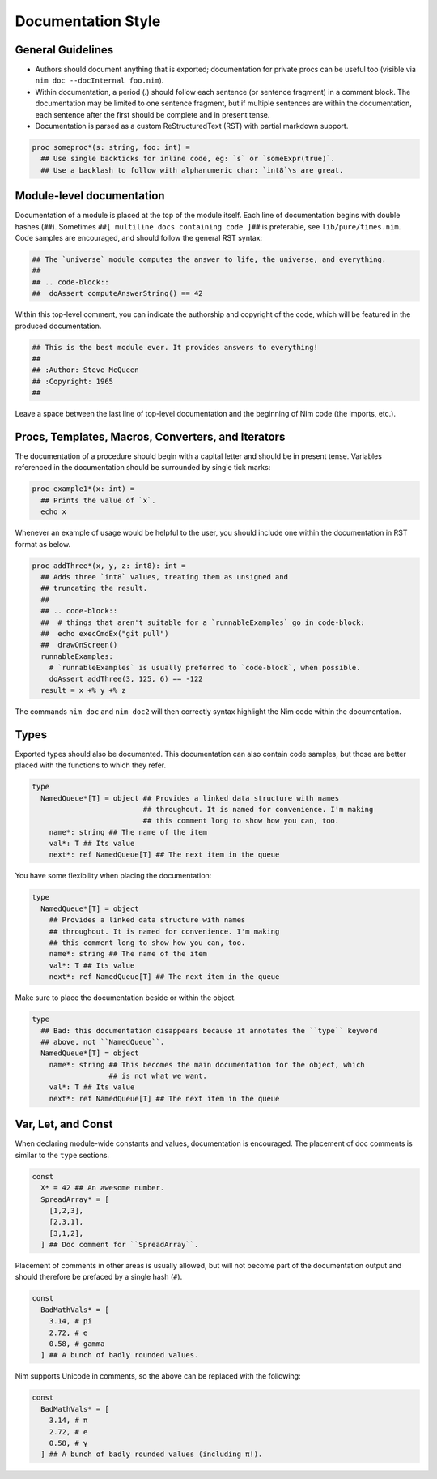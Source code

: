 Documentation Style
===================

General Guidelines
------------------

* Authors should document anything that is exported; documentation for private
  procs can be useful too (visible via ``nim doc --docInternal foo.nim``).
* Within documentation, a period (`.`) should follow each sentence (or sentence fragment) in a comment block. The documentation may be limited to one sentence fragment, but if multiple sentences are within the documentation, each sentence after the first should be complete and in present tense.
* Documentation is parsed as a custom ReStructuredText (RST) with partial markdown support.

.. code-block:: nim

  proc someproc*(s: string, foo: int) =
    ## Use single backticks for inline code, eg: `s` or `someExpr(true)`.
    ## Use a backlash to follow with alphanumeric char: `int8`\s are great.


Module-level documentation
--------------------------

Documentation of a module is placed at the top of the module itself. Each line of documentation begins with double hashes (``##``).
Sometimes ``##[ multiline docs containing code ]##`` is preferable, see ``lib/pure/times.nim``.
Code samples are encouraged, and should follow the general RST syntax:

.. code-block:: Nim

  ## The `universe` module computes the answer to life, the universe, and everything.
  ##
  ## .. code-block::
  ##  doAssert computeAnswerString() == 42


Within this top-level comment, you can indicate the authorship and copyright of the code, which will be featured in the produced documentation.

.. code-block:: Nim

  ## This is the best module ever. It provides answers to everything!
  ##
  ## :Author: Steve McQueen
  ## :Copyright: 1965
  ##

Leave a space between the last line of top-level documentation and the beginning of Nim code (the imports, etc.).

Procs, Templates, Macros, Converters, and Iterators
---------------------------------------------------

The documentation of a procedure should begin with a capital letter and should be in present tense. Variables referenced in the documentation should be surrounded by single tick marks:

.. code-block:: Nim

  proc example1*(x: int) =
    ## Prints the value of `x`.
    echo x

Whenever an example of usage would be helpful to the user, you should include one within the documentation in RST format as below.

.. code-block:: Nim

  proc addThree*(x, y, z: int8): int =
    ## Adds three `int8` values, treating them as unsigned and
    ## truncating the result.
    ##
    ## .. code-block::
    ##  # things that aren't suitable for a `runnableExamples` go in code-block:
    ##  echo execCmdEx("git pull")
    ##  drawOnScreen()
    runnableExamples:
      # `runnableExamples` is usually preferred to `code-block`, when possible.
      doAssert addThree(3, 125, 6) == -122
    result = x +% y +% z

The commands ``nim doc`` and ``nim doc2`` will then correctly syntax highlight the Nim code within the documentation.

Types
-----

Exported types should also be documented. This documentation can also contain code samples, but those are better placed with the functions to which they refer.

.. code-block:: Nim

  type
    NamedQueue*[T] = object ## Provides a linked data structure with names
                            ## throughout. It is named for convenience. I'm making
                            ## this comment long to show how you can, too.
      name*: string ## The name of the item
      val*: T ## Its value
      next*: ref NamedQueue[T] ## The next item in the queue


You have some flexibility when placing the documentation:

.. code-block:: Nim

  type
    NamedQueue*[T] = object
      ## Provides a linked data structure with names
      ## throughout. It is named for convenience. I'm making
      ## this comment long to show how you can, too.
      name*: string ## The name of the item
      val*: T ## Its value
      next*: ref NamedQueue[T] ## The next item in the queue

Make sure to place the documentation beside or within the object.

.. code-block:: Nim

  type
    ## Bad: this documentation disappears because it annotates the ``type`` keyword
    ## above, not ``NamedQueue``.
    NamedQueue*[T] = object
      name*: string ## This becomes the main documentation for the object, which
                    ## is not what we want.
      val*: T ## Its value
      next*: ref NamedQueue[T] ## The next item in the queue

Var, Let, and Const
-------------------

When declaring module-wide constants and values, documentation is encouraged. The placement of doc comments is similar to the ``type`` sections.

.. code-block:: Nim

  const
    X* = 42 ## An awesome number.
    SpreadArray* = [
      [1,2,3],
      [2,3,1],
      [3,1,2],
    ] ## Doc comment for ``SpreadArray``.

Placement of comments in other areas is usually allowed, but will not become part of the documentation output and should therefore be prefaced by a single hash (``#``).

.. code-block:: Nim

  const
    BadMathVals* = [
      3.14, # pi
      2.72, # e
      0.58, # gamma
    ] ## A bunch of badly rounded values.

Nim supports Unicode in comments, so the above can be replaced with the following:

.. code-block:: Nim

  const
    BadMathVals* = [
      3.14, # π
      2.72, # e
      0.58, # γ
    ] ## A bunch of badly rounded values (including π!).
